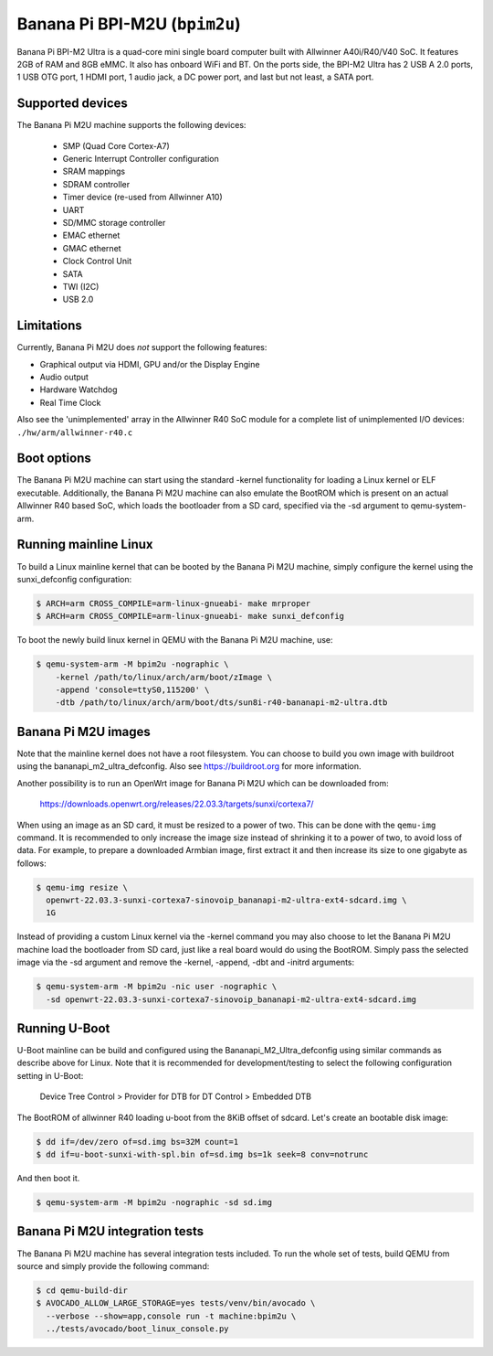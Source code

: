 Banana Pi BPI-M2U (``bpim2u``)
^^^^^^^^^^^^^^^^^^^^^^^^^^^^^^

Banana Pi BPI-M2 Ultra is a quad-core mini single board computer built with
Allwinner A40i/R40/V40 SoC. It features 2GB of RAM and 8GB eMMC. It also
has onboard WiFi and BT. On the ports side, the BPI-M2 Ultra has 2 USB A
2.0 ports, 1 USB OTG port, 1 HDMI port, 1 audio jack, a DC power port,
and last but not least, a SATA port.

Supported devices
"""""""""""""""""

The Banana Pi M2U machine supports the following devices:

 * SMP (Quad Core Cortex-A7)
 * Generic Interrupt Controller configuration
 * SRAM mappings
 * SDRAM controller
 * Timer device (re-used from Allwinner A10)
 * UART
 * SD/MMC storage controller
 * EMAC ethernet
 * GMAC ethernet
 * Clock Control Unit
 * SATA
 * TWI (I2C)
 * USB 2.0

Limitations
"""""""""""

Currently, Banana Pi M2U does *not* support the following features:

- Graphical output via HDMI, GPU and/or the Display Engine
- Audio output
- Hardware Watchdog
- Real Time Clock

Also see the 'unimplemented' array in the Allwinner R40 SoC module
for a complete list of unimplemented I/O devices: ``./hw/arm/allwinner-r40.c``

Boot options
""""""""""""

The Banana Pi M2U machine can start using the standard -kernel functionality
for loading a Linux kernel or ELF executable. Additionally, the Banana Pi M2U
machine can also emulate the BootROM which is present on an actual Allwinner R40
based SoC, which loads the bootloader from a SD card, specified via the -sd
argument to qemu-system-arm.

Running mainline Linux
""""""""""""""""""""""

To build a Linux mainline kernel that can be booted by the Banana Pi M2U machine,
simply configure the kernel using the sunxi_defconfig configuration:

.. code-block:: bash

  $ ARCH=arm CROSS_COMPILE=arm-linux-gnueabi- make mrproper
  $ ARCH=arm CROSS_COMPILE=arm-linux-gnueabi- make sunxi_defconfig

To boot the newly build linux kernel in QEMU with the Banana Pi M2U machine, use:

.. code-block:: bash

  $ qemu-system-arm -M bpim2u -nographic \
      -kernel /path/to/linux/arch/arm/boot/zImage \
      -append 'console=ttyS0,115200' \
      -dtb /path/to/linux/arch/arm/boot/dts/sun8i-r40-bananapi-m2-ultra.dtb

Banana Pi M2U images
""""""""""""""""""""

Note that the mainline kernel does not have a root filesystem. You can choose
to build you own image with buildroot using the bananapi_m2_ultra_defconfig.
Also see https://buildroot.org for more information.

Another possibility is to run an OpenWrt image for Banana Pi M2U which
can be downloaded from:

   https://downloads.openwrt.org/releases/22.03.3/targets/sunxi/cortexa7/

When using an image as an SD card, it must be resized to a power of two. This can be
done with the ``qemu-img`` command. It is recommended to only increase the image size
instead of shrinking it to a power of two, to avoid loss of data. For example,
to prepare a downloaded Armbian image, first extract it and then increase
its size to one gigabyte as follows:

.. code-block:: bash

  $ qemu-img resize \
    openwrt-22.03.3-sunxi-cortexa7-sinovoip_bananapi-m2-ultra-ext4-sdcard.img \
    1G

Instead of providing a custom Linux kernel via the -kernel command you may also
choose to let the Banana Pi M2U machine load the bootloader from SD card, just like
a real board would do using the BootROM. Simply pass the selected image via the -sd
argument and remove the -kernel, -append, -dbt and -initrd arguments:

.. code-block:: bash

  $ qemu-system-arm -M bpim2u -nic user -nographic \
    -sd openwrt-22.03.3-sunxi-cortexa7-sinovoip_bananapi-m2-ultra-ext4-sdcard.img

Running U-Boot
""""""""""""""

U-Boot mainline can be build and configured using the Bananapi_M2_Ultra_defconfig
using similar commands as describe above for Linux. Note that it is recommended
for development/testing to select the following configuration setting in U-Boot:

  Device Tree Control > Provider for DTB for DT Control > Embedded DTB

The BootROM of allwinner R40 loading u-boot from the 8KiB offset of sdcard.
Let's create an bootable disk image:

.. code-block:: bash

  $ dd if=/dev/zero of=sd.img bs=32M count=1
  $ dd if=u-boot-sunxi-with-spl.bin of=sd.img bs=1k seek=8 conv=notrunc

And then boot it.

.. code-block:: bash

  $ qemu-system-arm -M bpim2u -nographic -sd sd.img

Banana Pi M2U integration tests
"""""""""""""""""""""""""""""""

The Banana Pi M2U machine has several integration tests included.
To run the whole set of tests, build QEMU from source and simply
provide the following command:

.. code-block:: bash

  $ cd qemu-build-dir
  $ AVOCADO_ALLOW_LARGE_STORAGE=yes tests/venv/bin/avocado \
    --verbose --show=app,console run -t machine:bpim2u \
    ../tests/avocado/boot_linux_console.py
